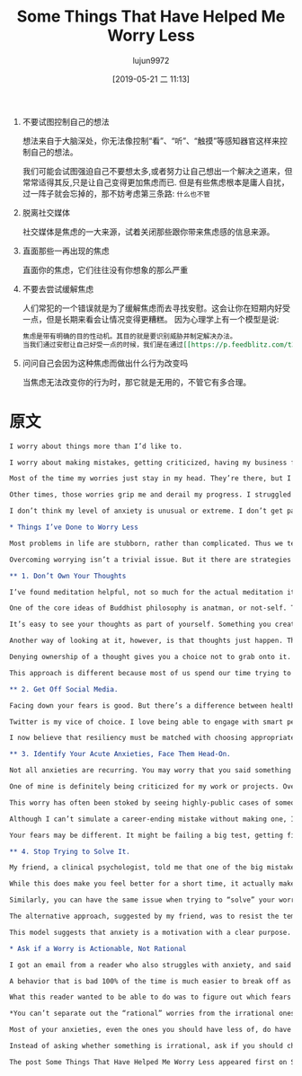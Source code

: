 #+TITLE: Some Things That Have Helped Me Worry Less
#+AUTHOR: lujun9972
#+TAGS: Scott H Young的订阅
#+DATE: [2019-05-21 二 11:13]
#+LANGUAGE:  zh-CN
#+STARTUP:  inlineimages
#+OPTIONS:  H:6 num:nil toc:t \n:nil ::t |:t ^:nil -:nil f:t *:t <:nil

1. 不要试图控制自己的想法

   想法来自于大脑深处，你无法像控制“看”、“听”、“触摸”等感知器官这样来控制自己的想法。
   
   我们可能会试图强迫自己不要想太多,或者努力让自己想出一个解决之道来，但常常适得其反,只是让自己变得更加焦虑而已.
   但是有些焦虑根本是庸人自扰，过一阵子就会忘掉的，那不妨考虑第三条路: =什么也不管=

2. 脱离社交媒体

   社交媒体是焦虑的一大来源，试着关闭那些跟你带来焦虑感的信息来源。

3. 直面那些一再出现的焦虑
   
   直面你的焦虑，它们往往没有你想象的那么严重

4. 不要去尝试缓解焦虑

   人们常犯的一个错误就是为了缓解焦虑而去寻找安慰。这会让你在短期内好受一点，但是长期来看会让情况变得更糟糕。
   因为心理学上有一个模型是说:

   #+BEGIN_SRC org
     焦虑是带有明确的目的性动机。其目的就是要识别威胁并制定解决办法。
     当我们通过安慰让自己好受一点的时候，我们是在通过[[https://p.feedblitz.com/t3.asp?/194079/35570923/6518537_/~en.wikipedia.org/wiki/Reinforcement#Negative_reinforcement][负强化]]强化这一行为模式，
   #+END_SRC

5. 问问自己会因为这种焦虑而做出什么行为改变吗

   当焦虑无法改变你的行为时，那它就是无用的，不管它有多合理。

   
* 原文
#+BEGIN_SRC org
  I worry about things more than I’d like to.

  I worry about making mistakes, getting criticized, having my business fail, being awkward or rude in social situations and lots of other things.

  Most of the time my worries just stay in my head. They’re there, but I ignore them well enough to get on with my day and keep working.

  Other times, those worries grip me and derail my progress. I struggled immensely with big parts of writing my upcoming book. My own expectations (and imagined attacks) made starting the writing portion of each chapter a strenuous chore.

  I don’t think my level of anxiety is unusual or extreme. I don’t get panic attacks, and I haven’t had anxiety debilitate my life the way it does for many. That said, I’ve tried a lot of things to make it easier. Here’s what’s worked for me.

  ,* Things I’ve Done to Worry Less

  Most problems in life are stubborn, rather than complicated. Thus we tend to spend our lives fighting against the same problems over and over. Progress is possible, but at the same time, our old foes are rarely completely vanquished.

  Overcoming worrying isn’t a trivial issue. But it there are strategies you can use to lessen the impact.

  ,** 1. Don’t Own Your Thoughts

  I’ve found meditation helpful, not so much for the actual meditation itself, but for the idea of what meditation tries to accomplish and to apply the same abstract principles to my ordinary life.

  One of the core ideas of Buddhist philosophy is anatman, or not-self. The idea essentially boils down to reviewing everything in your conscious experience and recognizing that you don’t have control over it.

  It’s easy to see your thoughts as part of yourself. Something you create and control. It can therefore be frustrating when you can’t help yourself from worrying.

  Another way of looking at it, however, is that thoughts just happen. They are a sensory experience, not part of you. Thoughts comes from inside your head, but otherwise they’re as much under your control as what you see, hear or feel from the outside world.

  Denying ownership of a thought gives you a choice not to grab onto it. Just like how you might have an annoying sound in the background and choose to ignore it because there’s nothing you can do, you can similarly have a distracting, negative thought and choose to do nothing about it.

  This approach is different because most of us spend our time trying to “stop” ourselves from worrying (which makes it worse), or try to “solve” the worry by imagining a way to avoid the threat. It’s easy to forget that there’s a third option: do nothing.

  ,** 2. Get Off Social Media.

  Facing down your fears is good. But there’s a difference between healthy exposure to things that give you anxiety, and indulging in a non-stop download of algorithmically-optimized information designed to trigger your threat response.

  Twitter is my vice of choice. I love being able to engage with smart people from around the world on interesting topics. More than once I’ve learned fascinating new things. But the platform is also a nightmare for throwing up things that make you feel angry or anxious.

  I now believe that resiliency must be matched with choosing appropriate environments. Mute the people and sources that make you feel worried. Especially if those are the people on “your side.”

  ,** 3. Identify Your Acute Anxieties, Face Them Head-On.

  Not all anxieties are recurring. You may worry that you said something weird to that person one time, and forget about it a few days later. Others, however, have consistent themes and show up again and again.

  One of mine is definitely being criticized for my work or projects. Over the last thirteen years I’ve said and done a lot. A lot of the things I’ve said or decisions I made have probably been wrong. Thus, anyone with an axe to grind against me would have plenty of material to make an attack.

  This worry has often been stoked by seeing highly-public cases of someone having their career ruined because of a relatively innocent mistake. I remember puzzling over the downfall of Jonah Lehrer, whose sky-rocketing writing career was torn down over misquoting Bob Dylan. I agree he made some mistakes, but the punishment didn’t match the crime.

  Although I can’t simulate a career-ending mistake without making one, I’ve tried to attenuate my own fears of criticism by going out and reading it. When I do, the attacks are rarely as bad as the ones I imagine. Even from people who hate me (one guy even created a website saying why he hated me), the reality is usually easier than my imagination.

  Your fears may be different. It might be failing a big test, getting fired or being humiliated. Seeking mild exposure to those things you fear is often the only way to diminish their intensity.

  ,** 4. Stop Trying to Solve It.

  My friend, a clinical psychologist, told me that one of the big mistakes people make to deal with anxiety is seeking reassurance. You worry, so naturally you want to talk to someone who will tell you everything will be okay.

  While this does make you feel better for a short time, it actually makes it worse later. By “rewarding” your anxious mental patterns with reassurance, you strengthen this pattern of behavior through negative reinforcement.

  Similarly, you can have the same issue when trying to “solve” your worries. If you’re have anxious thoughts about someone humiliating you at work, you might fantasize your comeback.

  The alternative approach, suggested by my friend, was to resist the temptation to find a way out of your problem. It will make your anxiety worse, but because there’s no “resolution”, the pattern that led to your anxiety is reduced.

  This model suggests that anxiety is a motivation with a clear purpose. That purpose is to identify threats and formulate solutions to them. When the goal of this feeling is frustrated, the response is weakened for the next time.

  ,* Ask if a Worry is Actionable, Not Rational

  I got an email from a reader who also struggles with anxiety, and said that although he can see from a distant perspective that many of his anxieties are irrational, he can’t so easily separate the legitimate worries from the ridiculous ones when they’re afflicting him.

  A behavior that is bad 100% of the time is much easier to break off as a habit than one which is beneficial some of the time. When you quit smoking, you can go cold turkey. When you want to quit overeating, you can’t stop eating food. Similarly, some anxiety is probably a good thing. But too much can be crippling.

  What this reader wanted to be able to do was to figure out which fears were rational and which were not, in the moment, so as to ignore the irrational ones.

  ,*You can’t separate out the “rational” worries from the irrational ones.*

  Most of your anxieties, even the ones you should have less of, do have a rational basis. The things I fear are not things that are totally without merit, although I should probably worry about them less than I do typically.

  Instead of asking whether something is irrational, ask if you should change your behavior. When a worry can’t change your response, it’s not helpful, even if it might be rational.

  The post Some Things That Have Helped Me Worry Less appeared first on Scott H Young.
#+END_SRC
